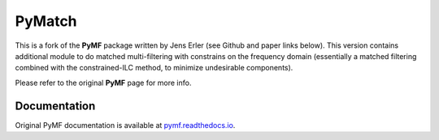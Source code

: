 PyMatch
====

This is a fork of the **PyMF** package written by Jens Erler (see Github and paper links below). This version contains additional module to do matched multi-filtering with constrains on the frequency domain (essentially a matched filtering combined with the constrained-ILC method, to minimize undesirable components). 

Please refer to the original **PyMF** page for more info.

.. image:: https://img.shields.io/badge/GitHub-j--erler%2Fpymf-blue.svg?style=fla
.. image:: https://img.shields.io/badge/arXiv%3A-1809.06446-orange.svg?style=flat
    :target: https://arxiv.org/abs/1809.06446

Documentation
-------------

Original PyMF documentation is available at `pymf.readthedocs.io <https://pymf.readthedocs.io/>`_.

